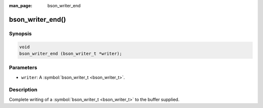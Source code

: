 :man_page: bson_writer_end

bson_writer_end()
=================

Synopsis
--------

.. code-block:: c

  void
  bson_writer_end (bson_writer_t *writer);

Parameters
----------

* ``writer``: A :symbol:`bson_writer_t <bson_writer_t>`.

Description
-----------

Complete writing of a :symbol:`bson_writer_t <bson_writer_t>` to the buffer supplied.

